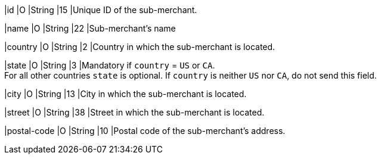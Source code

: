 
|id 
|O 
|String 
|15 
|Unique ID of the sub-merchant.

|name	
|O 
|String 
|22 
|Sub-merchant's name

|country 
|O 
|String 
|2 
|Country in which the sub-merchant is located.

|state 
|O 
|String 
|3 
|Mandatory if ``country`` =  ``US`` or ``CA``. +
For all other countries ``state`` is optional. If ``country`` is neither ``US`` nor ``CA``, do not send this field.

|city 
|O 
|String 
|13 
|City in which the sub-merchant is located.

|street 
|O 
|String 
|38 
|Street in which the sub-merchant is located.

|postal-code 
|O 
|String 
|10	
|Postal code of the sub-merchant's address.

// [#CC_Fields_xmlelements_request_submerchantinfo]
// .sub-merchant-info

// The following fields are currently not part of the doc:

// | appid | O | String | ?? | ??
// | category | O | String | ?? | ??
// | store-id | O | String | ?? | ??
// | store-name | O | String | ?? | ??
// | payment-facilitator-id | O | String | ?? | ??
